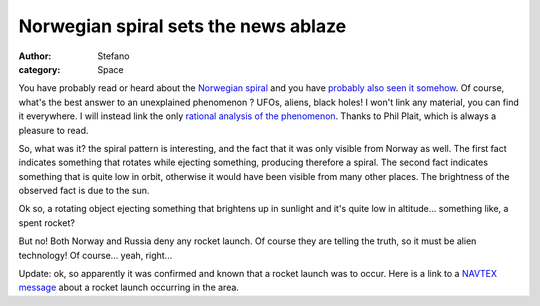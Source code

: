 Norwegian spiral sets the news ablaze
#####################################
:author: Stefano
:category: Space

You have probably read or heard about the `Norwegian
spiral <http://en.wikipedia.org/wiki/Northern_Norway_spiral_light>`_ and
you have `probably also seen it
somehow <http://www.youtube.com/results?search_type=search_videos&search_query=norway+spiral>`_.
Of course, what's the best answer to an unexplained phenomenon ? UFOs,
aliens, black holes! I won't link any material, you can find it
everywhere. I will instead link the only `rational analysis of the
phenomenon <http://blogs.discovermagazine.com/badastronomy/2009/12/09/awesomely-bizarre-light-show-freaks-out-norway/>`_.
Thanks to Phil Plait, which is always a pleasure to read.

So, what was it? the spiral pattern is interesting, and the fact that it
was only visible from Norway as well. The first fact indicates something
that rotates while ejecting something, producing therefore a spiral. The
second fact indicates something that is quite low in orbit, otherwise it
would have been visible from many other places. The brightness of the
observed fact is due to the sun.

Ok so, a rotating object ejecting something that brightens up in
sunlight and it's quite low in altitude... something like, a spent
rocket?

But no! Both Norway and Russia deny any rocket launch. Of course they
are telling the truth, so it must be alien technology! Of course...
yeah, right...

Update: ok, so apparently it was confirmed and known that a rocket
launch was to occur. Here is a link to a
`NAVTEX <http://en.wikipedia.org/wiki/Navtex>`_
`message <http://www.frisnit.com/cgi-bin/navtex/view.cgi?id=1159919&lan=en&type=24H&message_filter=&search=ROCKET&station_filter=&date=2009-12-09&source=a4f7a470329caf85e2488355c7e88328&offset=0>`_
about a rocket launch occurring in the area.
